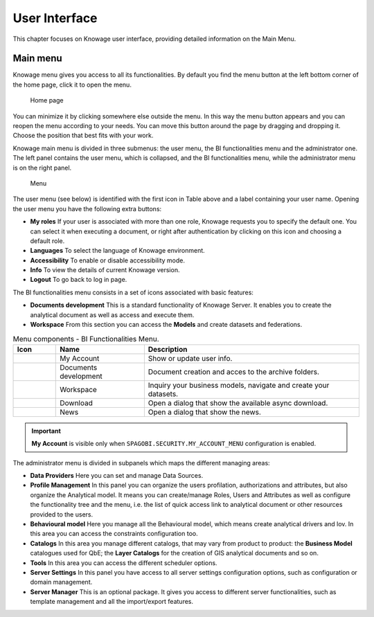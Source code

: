 User Interface
================

This chapter focuses on Knowage user interface, providing detailed information on the Main Menu.

Main menu
-----------------

Knowage menu gives you access to all its functionalities. By default you find the menu button at the left bottom corner of the home page, click it to open the menu.

.. figure:: media/image9_bis.png

   Home page

You can minimize it by clicking somewhere else outside the menu. In this way the menu button appears and you can reopen the menu according to your needs. You can move this button around the page by dragging and dropping it. Choose the position that best fits with your work.

Knowage main menu is divided in three submenus: the user menu, the BI functionalities menu and the administrator one. The left panel contains the user menu, which is collapsed, and the BI functionalities menu, while the administrator menu is on the right panel.

.. figure:: media/image10.png

   Menu

The user menu (see below) is identified with the first icon in Table above and a label containing your user name. Opening the user menu you have the following extra buttons:

- **My roles** If your user is associated with more than one role, Knowage requests you to specify the default one. You can select it when executing a document, or right after authentication by clicking on this icon and choosing a default role.
- **Languages** To select the language of Knowage environment.
- **Accessibility** To enable or disable accessibility mode.
- **Info** To view the details of current Knowage version.
- **Logout** To go back to log in page.

The BI functionalities menu consists in a set of icons associated with basic features:

- **Documents development** This is a standard functionality of Knowage Server. It enables you to create the analytical document as well as access and execute them.
- **Workspace** From this section you can access the **Models** and create datasets and federations.

.. table:: Menu components - BI Functionalities Menu.
   :widths: auto

   +--------------------------------+-----------------------+-----------------------+
   |    Icon                        | Name                  | Description           |
   +================================+=======================+=======================+
   | .. figure:: media/image105.png | My Account            | Show or update user   |
   |                                |                       | info.                 |
   +--------------------------------+-----------------------+-----------------------+
   | .. figure:: media/image16.png  | Documents development | Document creation and |
   |                                |                       | acces to the archive  |
   |                                |                       | folders.              |
   +--------------------------------+-----------------------+-----------------------+
   | .. figure:: media/image17.png  | Workspace             | Inquiry your business |
   |                                |                       | models, navigate and  |
   |                                |                       | create your datasets. |
   +--------------------------------+-----------------------+-----------------------+
   | .. figure:: media/image103.png | Download              | Open a dialog that    |
   |                                |                       | show the available    |
   |                                |                       | async download.       |
   +--------------------------------+-----------------------+-----------------------+
   | .. figure:: media/image104.png | News                  | Open a dialog that    |
   |                                |                       | show the news.        |
   +--------------------------------+-----------------------+-----------------------+


.. important::
        **My Account** is visible only when ``SPAGOBI.SECURITY.MY_ACCOUNT_MENU`` configuration is enabled.

The administrator menu is divided in subpanels which maps the different managing areas:

- **Data Providers** Here you can set and manage Data Sources.
- **Profile Management** In this panel you can organize the users profilation, authorizations and attributes, but also organize the Analytical model. It means you can create/manage Roles, Users and Attributes as well as configure the functionality tree and the menu, i.e. the list of quick access link to analytical document or other resources provided to the users.
- **Behavioural model** Here you manage all the Behavioural model, which means create analytical drivers and lov. In this area you can access the constraints configuration too.
- **Catalogs** In this area you manage different catalogs, that may vary from product to product: the **Business Model** catalogues used for QbE; the **Layer Catalogs** for the creation of GIS analytical documents and so on.
- **Tools** In this area you can access the different scheduler options.
- **Server Settings** In this panel you have access to all server settings configuration options, such as configuration or domain management.
- **Server Manager** This is an optional package. It gives you access to different server functionalities, such as template management and all the import/export features.

.. table:: Menu components - Administrator Menu.
   :widths: auto

   +-----------------------+-----------------------+-----------------------+
   |    Icon               | Name                  | Management areas      |
   +=======================+=======================+=======================+
   |    |image27|          | Data Providers        | Data source settings. |
   +-----------------------+-----------------------+-----------------------+
   |    |image28|          | Profile               | Profile Attributes,   |
   |                       | Management            | Roles, User and Menu  |
   |                       |                       | configuration         |
   +-----------------------+-----------------------+-----------------------+
   |    |image29|          | Behavioural model     | Lovs, Analytical      |
   |                       |                       | Driver and Constraints |
   +-----------------------+-----------------------+-----------------------+
   |    |image30|          | Catalogs              | Business Models and   |
   |                       |                       | Layers                |
   +-----------------------+-----------------------+-----------------------+
   |    |image31|          | Tools                 | Scheduler             |
   +-----------------------+-----------------------+-----------------------+
   |    |image32|          | Server Settings       | User Data Properties, |
   |                       |                       | Configuration,        |
   |                       |                       | Domains and Metadata  |
   +-----------------------+-----------------------+-----------------------+
   |    |image33|          | Server Manager        | Template manager and  |
   |                       |                       | Import-Export         |
   |                       |                       | options               |
   +-----------------------+-----------------------+-----------------------+
